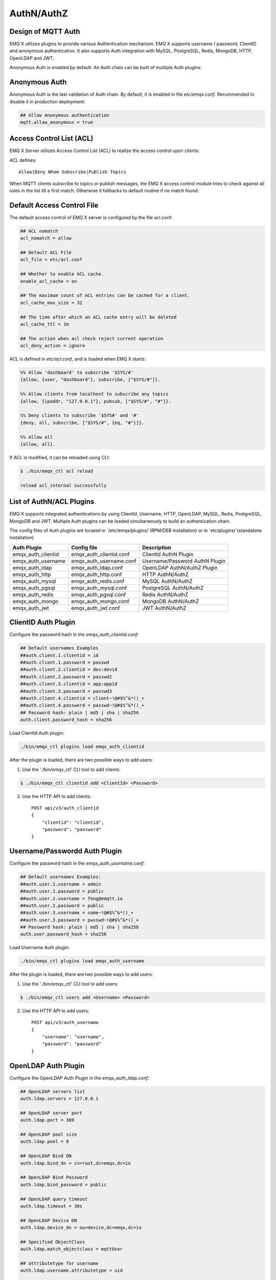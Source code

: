 
.. _authentication:

===========
AuthN/AuthZ
===========

--------------------
Design of MQTT Auth
--------------------

EMQ X utilizes plugins to provide various Authentication mechanism. EMQ X supports username / password, ClientID and anonymous authentication. It also supports Auth integration with MySQL, PostgreSQL, Redis, MongoDB, HTTP, OpenLDAP and JWT.

Anonymous Auth is enabled by default. An Auth chain can be built of multiple Auth plugins:

.. image:: _static/images/authn_1.png

---------------
Anonymous Auth
---------------

Anonymous Auth is the last validation of Auth chain. By default, it is enabled in file `etc/emqx.conf`. Recommended to disable it in production deployment:

.. code-block:: properties

    ## Allow Anonymous authentication
    mqtt.allow_anonymous = true

-------------------------
Access Control List (ACL)
-------------------------

EMQ X Server utilizes Access Control List (ACL) to realize the access control upon clients.

ACL defines::

    Allow|Deny Whom Subscribe|Publish Topics

When MQTT clients subscribe to topics or publish messages, the EMQ X access control module tries to check against all rules in the list till a first match. Otherwise it fallbacks to default routine if no match found:

.. image:: _static/images/authn_2.png

---------------------------
Default Access Control File
---------------------------

The default access control of EMQ X server is configured by the file acl.conf:

.. code-block:: properties

    ## ACL nomatch
    acl_nomatch = allow

    ## Default ACL File
    acl_file = etc/acl.conf

    ## Whether to enable ACL cache.
    enable_acl_cache = on

    ## The maximum count of ACL entries can be cached for a client.
    acl_cache_max_size = 32

    ## The time after which an ACL cache entry will be deleted
    acl_cache_ttl = 1m

    ## The action when acl check reject current operation
    acl_deny_action = ignore

ACL is defined in `etc/acl.conf`, and is loaded when EMQ X starts:

.. code-block:: erlang

    %% Allow 'dashboard' to subscribe '$SYS/#'
    {allow, {user, "dashboard"}, subscribe, ["$SYS/#"]}.

    %% Allow clients from localhost to subscribe any topics
    {allow, {ipaddr, "127.0.0.1"}, pubsub, ["$SYS/#", "#"]}.

    %% Deny clients to subscribe '$SYS#' and '#'
    {deny, all, subscribe, ["$SYS/#", {eq, "#"}]}.

    %% Allow all
    {allow, all}.

If ACL is modified, it can be reloaded using CLI:

.. code-block:: console

    $ ./bin/emqx_ctl acl reload

    reload acl_internal successfully

-------------------------
List of AuthN/ACL Plugins
-------------------------

EMQ X supports integrated authentications by using ClientId, Username, HTTP, OpenLDAP, MySQL, Redis, PostgreSQL, MongoDB and JWT. Multiple Auth plugins can be loaded simultaneously to build an authentication chain.

The config files of Auth plugins are located in `/etc/emqx/plugins/`(RPM/DEB installation) or in `etc/plugins/`(standalone installation)

+-------------------------+---------------------------+---------------------------------------+
| Auth Plugin             | Config file               | Description                           |
+=========================+===========================+=======================================+
| emqx_auth_clientid      | emqx_auth_clientid.conf   | ClientId AuthN Plugin                 |
+-------------------------+---------------------------+---------------------------------------+
| emqx_auth_username      | emqx_auth_username.conf   | Username/Password AuthN Plugin        |
+-------------------------+---------------------------+---------------------------------------+
| emqx_auth_ldap          | emqx_auth_ldap.conf       | OpenLDAP AuthN/AuthZ Plugin           |
+-------------------------+---------------------------+---------------------------------------+
| emqx_auth_http          | emqx_auth_http.conf       | HTTP AuthN/AuthZ                      |
+-------------------------+---------------------------+---------------------------------------+
| emqx_auth_mysql         | emqx_auth_redis.conf      | MySQL AuthN/AuthZ                     |
+-------------------------+---------------------------+---------------------------------------+
| emqx_auth_pgsql         | emqx_auth_mysql.conf      | PostgreSQL AuthN/AuthZ                |
+-------------------------+---------------------------+---------------------------------------+
| emqx_auth_redis         | emqx_auth_pgsql.conf      | Redis AuthN/AuthZ                     |
+-------------------------+---------------------------+---------------------------------------+
| emqx_auth_mongo         | emqx_auth_mongo.conf      | MongoDB AuthN/AuthZ                   |
+-------------------------+---------------------------+---------------------------------------+
| emqx_auth_jwt           | emqx_auth_jwt.conf        | JWT AuthN/AuthZ                       |
+-------------------------+---------------------------+---------------------------------------+

---------------------
ClientID Auth Plugin
---------------------

Configure the password hash in the `emqx_auth_clientid.conf`:

.. code-block:: properties

    ## Default usernames Examples
    ##auth.client.1.clientid = id
    ##auth.client.1.password = passwd
    ##auth.client.2.clientid = dev:devid
    ##auth.client.2.password = passwd2
    ##auth.client.3.clientid = app:appid
    ##auth.client.3.password = passwd3
    ##auth.client.4.clientid = client~!@#$%^&*()_+
    ##auth.client.4.password = passwd~!@#$%^&*()_+
    ## Password hash: plain | md5 | sha | sha256
    auth.client.password_hash = sha256

Load ClientId Auth plugin:

.. code-block:: console

    ./bin/emqx_ctl plugins load emqx_auth_clientid

After the plugin is loaded, there are two possible ways to add users:

1. Use the './bin/emqx_ctl' CLI tool to add clients:

.. code-block:: console

   $ ./bin/emqx_ctl clientid add <ClientId> <Password>

2. Use the HTTP API to add clients::

    POST api/v3/auth_clientid
    {
        "clientid": "clientid",
        "password": "password"
    }

------------------------------
Username/Passwordd Auth Plugin
------------------------------

Configure the password hash in the `emqx_auth_username.conf`:

.. code-block:: properties

    ## Default usernames Examples:
    ##auth.user.1.username = admin
    ##auth.user.1.password = public
    ##auth.user.2.username = feng@emqtt.io
    ##auth.user.2.password = public
    ##auth.user.3.username = name~!@#$%^&*()_+
    ##auth.user.3.password = pwsswd~!@#$%^&*()_+
    ## Password hash: plain | md5 | sha | sha256
    auth.user.password_hash = sha256

Load Username Auth plugin:

.. code-block:: console

    ./bin/emqx_ctl plugins load emqx_auth_username

After the plugin is loaded, there are two possible ways to add users:

1. Use the './bin/emqx_ctl' CLI tool to add users:

.. code-block:: console

   $ ./bin/emqx_ctl users add <Username> <Password>

2. Use the HTTP API to add users::

    POST api/v3/auth_username
    {
        "username": "username",
        "password": "password"
    }

--------------------
OpenLDAP Auth Plugin
--------------------

Configure the OpenLDAP Auth Plugin in the `emqx_auth_ldap.conf`:

.. code-block:: properties

    ## OpenLDAP servers list
    auth.ldap.servers = 127.0.0.1

    ## OpenLDAP server port
    auth.ldap.port = 389

    ## OpenLDAP pool size
    auth.ldap.pool = 8

    ## OpenLDAP Bind DN
    auth.ldap.bind_dn = cn=root,dc=emqx,dc=io

    ## OpenLDAP Bind Password
    auth.ldap.bind_password = public

    ## OpenLDAP query timeout
    auth.ldap.timeout = 30s

    ## OpenLDAP Device DN
    auth.ldap.device_dn = ou=device,dc=emqx,dc=io

    ## Specified ObjectClass
    auth.ldap.match_objectclass = mqttUser

    ## attributetype for username
    auth.ldap.username.attributetype = uid

    ## attributetype for password
    auth.ldap.password.attributetype = userPassword

    ## Whether to enable SSL
    auth.ldap.ssl = false

Load the OpenLDAP Auth plugin:

.. code-block:: console

    ./bin/emqx_ctl plugins load emqx_auth_ldap

---------------------
HTTP Auth/ACL Plugin
---------------------

Configure the HTTP Auth/ACL Plugin in the `emqx_auth_http.conf`:

.. code-block:: properties

    ## Time-out time for the http request, 0 is never timeout
    ## auth.http.request.timeout = 0

    ## Connection time-out time, used during the initial request
    ## when the client is connecting to the server
    ## auth.http.request.connect_timout = 0

    ## Re-send http reuqest times
    auth.http.request.retry_times = 3

    ## The interval for re-sending the http request
    auth.http.request.retry_interval = 1s

    ## The 'Exponential Backoff' mechanism for re-sending request. The actually
    ## re-send time interval is `interval * backoff ^ times`
    auth.http.request.retry_backoff = 2.0

Setup the Auth URL and parameters:

.. code-block:: properties

    ## Variables: %u = username, %c = clientid, %a = ipaddress, %P = password, %t = topic

    auth.http.auth_req = http://127.0.0.1:8080/mqtt/auth
    auth.http.auth_req.method = post
    auth.http.auth_req.params = clientid=%c,username=%u,password=%P

Setup the Super User URL and parameters:

.. code-block:: properties

    auth.http.super_req = http://127.0.0.1:8080/mqtt/superuser
    auth.http.super_req.method = post
    auth.http.super_req.params = clientid=%c,username=%u

Setup the ACL URL and parameters:

.. code-block:: properties

    ## 'access' parameter: sub = 1, pub = 2
    auth.http.acl_req = http://127.0.0.1:8080/mqtt/acl
    auth.http.acl_req.method = get
    auth.http.acl_req.params = access=%A,username=%u,clientid=%c,ipaddr=%a,topic=%t

Design of HTTP Auth and ACL server API::

    If Auth/ACL sucesses, API returns 200

    If Auth/ACL fails, API return 4xx

Load HTTP Auth/ACL plugin:

.. code-block:: console

    ./bin/emqx_ctl plugins load emqx_auth_http

---------------------
MySQL Auth/ACL Plugin
---------------------

Create MQTT users' ACL database, and configure the ACL and Auth queries in the `emqx_auth_mysql.conf`:

MQTT Auth User List
-------------------

.. code-block:: sql

    CREATE TABLE `mqtt_user` (
      `id` int(11) unsigned NOT NULL AUTO_INCREMENT,
      `username` varchar(100) DEFAULT NULL,
      `password` varchar(100) DEFAULT NULL,
      `salt` varchar(40) DEFAULT NULL,
      `is_superuser` tinyint(1) DEFAULT 0,
      `created` datetime DEFAULT NULL,
      PRIMARY KEY (`id`),
      UNIQUE KEY `mqtt_username` (`username`)
    ) ENGINE=MyISAM DEFAULT CHARSET=utf8;

.. NOTE:: User can define the user list table and configure it in the ``auth_query`` statement.

MQTT Access Control List
------------------------

.. code-block:: sql

    CREATE TABLE `mqtt_acl` (
      `id` int(11) unsigned NOT NULL AUTO_INCREMENT,
      `allow` int(1) DEFAULT NULL COMMENT '0: deny, 1: allow',
      `ipaddr` varchar(60) DEFAULT NULL COMMENT 'IpAddress',
      `username` varchar(100) DEFAULT NULL COMMENT 'Username',
      `clientid` varchar(100) DEFAULT NULL COMMENT 'ClientId',
      `access` int(2) NOT NULL COMMENT '1: subscribe, 2: publish, 3: pubsub',
      `topic` varchar(100) NOT NULL DEFAULT '' COMMENT 'Topic Filter',
      PRIMARY KEY (`id`)
    ) ENGINE=InnoDB DEFAULT CHARSET=utf8;

    INSERT INTO `mqtt_acl` (`id`, `allow`, `ipaddr`, `username`, `clientid`, `access`, `topic`)
    VALUES
        (1,1,NULL,'$all',NULL,2,'#'),
        (2,0,NULL,'$all',NULL,1,'$SYS/#'),
        (3,0,NULL,'$all',NULL,1,'eq #'),
        (4,1,'127.0.0.1',NULL,NULL,2,'$SYS/#'),
        (5,1,'127.0.0.1',NULL,NULL,2,'#'),
        (6,1,NULL,'dashboard',NULL,1,'$SYS/#');

MySQL Server Address
--------------------

.. code-block:: properties

    ## MySQL Server
    auth.mysql.server = 127.0.0.1:3306

    ## MySQL Pool Size
    auth.mysql.pool = 8

    ## MySQL Username
    ## auth.mysql.username =

    ## MySQL Password
    ## auth.mysql.password =

    ## MySQL Database
    auth.mysql.database = mqtt

    ## MySQL query timeout
    ## auth.mysql.query_timeout = 5s

Configure MySQL Auth Query Statement
------------------------------------

.. code-block:: properties

    ## Authentication query
    ##
    ## Variables:
    ##  - %u: username
    ##  - %c: clientid
    ##  - %C: common name of client TLS cert
    ##  - %d: subject of client TLS cert
    ##
    auth.mysql.auth_query = select password from mqtt_user where username = '%u' limit 1
    ## auth.mysql.auth_query = select password_hash as password from mqtt_user where username = '%u' limit 1

    ## Password hash: plain | md5 | sha | sha256 | bcrypt
    auth.mysql.password_hash = sha256

    ## sha256 with salt prefix
    ## auth.mysql.password_hash = salt,sha256

    ## bcrypt with salt only prefix
    ## auth.mysql.password_hash = salt,bcrypt

    ## sha256 with salt suffix
    ## auth.mysql.password_hash = sha256,salt

    ## pbkdf2 with macfun iterations dklen
    ## macfun: md4, md5, ripemd160, sha, sha224, sha256, sha384, sha512
    ## auth.mysql.password_hash = pbkdf2,sha256,1000,20

    ## Superuser query
    ##
    ## Variables:
    ##  - %u: username
    ##  - %c: clientid
    ##  - %C: common name of client TLS cert
    ##  - %d: subject of client TLS cert
    auth.mysql.super_query = select is_superuser from mqtt_user where username = '%u' limit 1

Configure MySQL ACL Query Statement
-----------------------------------

.. code-block:: properties

    ## ACL query
    ##
    ## Variables:
    ##  - %a: ipaddr
    ##  - %u: username
    ##  - %c: clientid
    auth.mysql.acl_query = select allow, ipaddr, username, clientid, access, topic from mqtt_acl where ipaddr = '%a' or username = '%u' or username = '$all' or clientid = '%c'

Load MySQL Auth Plugin
----------------------

.. code-block:: console

    ./bin/emqx_ctl plugins load emqx_auth_mysql

--------------------------
PostgreSQL Auth/ACL Plugin
--------------------------

Create MQTT users' ACL tables, and configure Auth, ACL queries in the `emqx_auth_pgsql.conf`:

PostgreSQL MQTT User Table
--------------------------

.. code-block:: sql

    CREATE TABLE mqtt_user (
      id SERIAL primary key,
      is_superuser boolean,
      username character varying(100),
      password character varying(100),
      salt character varying(40)
    );

.. NOTE:: User can define the user list table and configure it in the `auth_query` statement.

PostgreSQL MQTT ACL Table
-------------------------

.. code-block:: sql

    CREATE TABLE mqtt_acl (
      id SERIAL primary key,
      allow integer,
      ipaddr character varying(60),
      username character varying(100),
      clientid character varying(100),
      access  integer,
      topic character varying(100)
    );

    INSERT INTO mqtt_acl (id, allow, ipaddr, username, clientid, access, topic)
    VALUES
        (1,1,NULL,'$all',NULL,2,'#'),
        (2,0,NULL,'$all',NULL,1,'$SYS/#'),
        (3,0,NULL,'$all',NULL,1,'eq #'),
        (4,1,'127.0.0.1',NULL,NULL,2,'$SYS/#'),
        (5,1,'127.0.0.1',NULL,NULL,2,'#'),
        (6,1,NULL,'dashboard',NULL,1,'$SYS/#');

PostgreSQL Server Address
-------------------------

.. code-block:: properties

    ## PostgreSQL Server
    auth.pgsql.server = 127.0.0.1:5432

    ## PostgreSQL pool size
    auth.pgsql.pool = 8

    ## PostgreSQL username
    auth.pgsql.username = root

    ## PostgreSQL password
    #auth.pgsql.password =

    ## PostgreSQL database
    auth.pgsql.database = mqtt

    ## PostgreSQL database encoding
    auth.pgsql.encoding = utf8

    ## Whether to enable SSL connection
    auth.pgsql.ssl = false

    ## SSL keyfile
    ## auth.pgsql.ssl_opts.keyfile =

    ## SSL certfile
    ## auth.pgsql.ssl_opts.certfile =

    ## SSL cacertfile
    ## auth.pgsql.ssl_opts.cacertfile =

Configure PostgreSQL Auth Query Statement
-----------------------------------------

.. code-block:: properties

    ## Authentication query
    ##
    ## Variables:
    ##  - %u: username
    ##  - %c: clientid
    ##  - %C: common name of client TLS cert
    ##  - %d: subject of client TLS cert
    auth.pgsql.auth_query = select password from mqtt_user where username = '%u' limit 1

    ## Password hash: plain | md5 | sha | sha256 | bcrypt
    auth.pgsql.password_hash = sha256

    ## sha256 with salt prefix
    ## auth.pgsql.password_hash = salt,sha256

    ## sha256 with salt suffix
    ## auth.pgsql.password_hash = sha256,salt

    ## bcrypt with salt prefix
    ## auth.pgsql.password_hash = salt,bcrypt

    ## pbkdf2 with macfun iterations dklen
    ## macfun: md4, md5, ripemd160, sha, sha224, sha256, sha384, sha512
    ## auth.pgsql.password_hash = pbkdf2,sha256,1000,20

    ## Superuser query
    ##
    ## Variables:
    ##  - %u: username
    ##  - %c: clientid
    ##  - %C: common name of client TLS cert
    ##  - %d: subject of client TLS cert
    auth.pgsql.super_query = select is_superuser from mqtt_user where username = '%u' limit 1

Configure PostgreSQL ACL Query Statement
----------------------------------------

.. code-block:: properties

    ## ACL query. Comment this query, the ACL will be disabled
    ##
    ## Variables:
    ##  - %a: ipaddress
    ##  - %u: username
    ##  - %c: clientid
    auth.pgsql.acl_query = select allow, ipaddr, username, clientid, access, topic from mqtt_acl where ipaddr = '%a' or username = '%u' or username = '$all' or clientid = '%c'

Load PostgreSQL Auth Plugin
---------------------------

.. code-block:: bash

    ./bin/emqx_ctl plugins load emqx_auth_pgsql

---------------------
Redis/ACL Auth Plugin
---------------------

Config file: `emqx_auth_redis.conf`:

Redis Server Address
--------------------

.. code-block:: properties

    ## Redis Server cluster type: single | sentinel | cluster
    auth.redis.type = single

    ## Redis server address
    auth.redis.server = 127.0.0.1:6379

    ## Redis sentinel cluster name.
    ## auth.redis.sentinel = mymaster

    ## Redis pool size.
    auth.redis.pool = 8

    ## Redis database no.
    auth.redis.database = 0

    ## Redis password
    ## auth.redis.password =

    ## Redis query timeout
    ## auth.redis.query_timeout = 5s

Configure Auth Query Command
----------------------------

.. code-block:: properties

    ## Authentication query command
    ##
    ## Variables:
    ##  - %u: username
    ##  - %c: clientid
    ##  - %C: common name of client TLS cert
    ##  - %d: subject of client TLS cert
    auth.redis.auth_cmd = HMGET mqtt_user:%u password

    ## Password hash: plain | md5 | sha | sha256 | bcrypt
    auth.redis.password_hash = plain

    ## sha256 with salt prefix
    ## auth.redis.password_hash = salt,sha256

    ## sha256 with salt suffix
    ## auth.redis.password_hash = sha256,salt

    ## bcrypt with salt prefix
    ## auth.redis.password_hash = salt,bcrypt

    ## pbkdf2 with macfun iterations dklen
    ## macfun: md4, md5, ripemd160, sha, sha224, sha256, sha384, sha512
    ## auth.redis.password_hash = pbkdf2,sha256,1000,20

    ## Superuser query command
    ##
    ## Variables:
    ##  - %u: username
    ##  - %c: clientid
    ##  - %C: common name of client TLS cert
    ##  - %d: subject of client TLS cert
    auth.redis.super_cmd = HGET mqtt_user:%u is_superuser

Configure ACL Query Command
---------------------------

.. code-block:: properties

    ## ACL Query Command
    ##
    ## Variables:
    ##  - %u: username
    ##  - %c: clientid
    auth.redis.acl_cmd = HGETALL mqtt_acl:%u

Redis Authed Users Hash
-----------------------

By default, Hash is used to store Authed users::

    HSET mqtt_user:<username> is_superuser 1
    HSET mqtt_user:<username> password "passwd"

Redis ACL Rules Hash
--------------------

By default, Hash is used to store ACL rules::

    HSET mqtt_acl:<username> topic1 1
    HSET mqtt_acl:<username> topic2 2
    HSET mqtt_acl:<username> topic3 3

.. NOTE:: 1: subscribe, 2: publish, 3: pubsub

Load Redis Auth Plugin
----------------------

.. code-block:: bash

    ./bin/emqx_ctl plugins load emqx_auth_redis

-----------------------
MongoDB Auth/ACL Plugin
-----------------------

Configure MongoDB, MQTT users and ACL Collection in the `emqx_auth_mongo.conf`:

MongoDB Server
--------------

.. code-block:: properties

    ## MongoDB Topology Type: single | unknown | sharded | rs
    auth.mongo.type = single

    ## The set name if type is rs
    ## auth.mongo.rs_set_name =

    ## MongoDB server list.
    auth.mongo.server = 127.0.0.1:27017

    ## MongoDB pool size
    auth.mongo.pool = 8

    ## MongoDB login user
    ## auth.mongo.login =

    ## MongoDB password
    ## auth.mongo.password =

    ## MongoDB AuthSource
    ## auth.mongo.auth_source = admin

    ## MongoDB database
    auth.mongo.database = mqtt

    ## MongoDB query timeout
    ## auth.mongo.query_timeout = 5s

    ## Whether to enable SSL connection
    ## auth.mongo.ssl = false

    ## SSL keyfile
    ## auth.mongo.ssl_opts.keyfile =

    ## SSL certfile
    ## auth.mongo.ssl_opts.certfile =

    ## SSL cacertfile
    ## auth.mongo.ssl_opts.cacertfile =

    ## MongoDB write mode
    ## auth.mongo.w_mode =

    ## Mongo read mode
    ## auth.mongo.r_mode =

    ## MongoDB topology options
    auth.mongo.topology.pool_size = 1
    auth.mongo.topology.max_overflow = 0
    ## auth.mongo.topology.overflow_ttl = 1000
    ## auth.mongo.topology.overflow_check_period = 1000
    ## auth.mongo.topology.local_threshold_ms = 1000
    ## auth.mongo.topology.connect_timeout_ms = 20000
    ## auth.mongo.topology.socket_timeout_ms = 100
    ## auth.mongo.topology.server_selection_timeout_ms = 30000
    ## auth.mongo.topology.wait_queue_timeout_ms = 1000
    ## auth.mongo.topology.heartbeat_frequency_ms = 10000
    ## auth.mongo.topology.min_heartbeat_frequency_ms = 1000

Configure Auth Query Collection
-------------------------------

.. code-block:: properties

    ## Authentication query
    auth.mongo.auth_query.collection = mqtt_user

    ## password with salt prefix
    ## auth.mongo.auth_query.password_hash = salt,sha256
    auth.mongo.auth_query.password_field = password

    ## Password hash: plain | md5 | sha | sha256 | bcrypt
    auth.mongo.auth_query.password_hash = sha256

    ## sha256 with salt suffix
    ## auth.mongo.auth_query.password_hash = sha256,salt

    ## sha256 with salt prefix
    ## auth.mongo.auth_query.password_hash = salt,sha256

    ## bcrypt with salt prefix
    ## auth.mongo.auth_query.password_hash = salt,bcrypt

    ## pbkdf2 with macfun iterations dklen
    ## macfun: md4, md5, ripemd160, sha, sha224, sha256, sha384, sha512
    ## auth.mongo.auth_query.password_hash = pbkdf2,sha256,1000,20

    ## Authentication Selector
    ##
    ## Variables:
    ##  - %u: username
    ##  - %c: clientid
    ##  - %C: common name of client TLS cert
    ##  - %d: subject of client TLS cert
    auth.mongo.auth_query.selector = username=%u

    ## Enable superuser query
    auth.mongo.super_query = on

    auth.mongo.super_query.collection = mqtt_user

    auth.mongo.super_query.super_field = is_superuser

    #auth.mongo.super_query.selector = username=%u, clientid=%c
    auth.mongo.super_query.selector = username=%u

Configure ACL Query Collection
------------------------------

.. code-block:: properties

    ## Enable ACL query
    auth.mongo.acl_query = on

    auth.mongo.acl_query.collection = mqtt_acl

    ## ACL Selector
    ##
    ## Variables:
    ##  - %u: username
    ##  - %c: clientid
    ## auth.mongo.acl_query.selector.3 = clientid=$all

    auth.mongo.acl_query.selector = username=%u

MongoDB Database
----------------

.. code-block:: console

    use mqtt
    db.createCollection("mqtt_user")
    db.createCollection("mqtt_acl")
    db.mqtt_user.ensureIndex({"username":1})

.. NOTE:: The DB name and Collection name are free of choice

Example of a MongoDB User Collection
------------------------------------

.. code-block:: javascript

    {
        username: "user",
        password: "password hash",
        is_superuser: boolean (true, false),
        created: "datetime"
    }

    db.mqtt_user.insert({username: "test", password: "password hash", is_superuser: false})
    db.mqtt_user:insert({username: "root", is_superuser: true})

Example of a MongoDB ACL Collection
------------------------------------

.. code-block:: javascript

    {
        username: "username",
        clientid: "clientid",
        publish: ["topic1", "topic2", ...],
        subscribe: ["subtop1", "subtop2", ...],
        pubsub: ["topic/#", "topic1", ...]
    }

    db.mqtt_acl.insert({username: "test", publish: ["t/1", "t/2"], subscribe: ["user/%u", "client/%c"]})
    db.mqtt_acl.insert({username: "admin", pubsub: ["#"]})

Load Mognodb Auth Plugin
------------------------

.. code-block:: bash

    ./bin/emqx_ctl plugins load emqx_auth_mongo

---------------
JWT Auth Plugin
---------------

Configure JWT Auth
------------------

.. code-block:: properties

    ## HMAC Hash Secret
    auth.jwt.secret = emqxsecret

    ## From where the JWT string can be got
    auth.jwt.from = password

    ## RSA or ECDSA public key file
    ## auth.jwt.pubkey = etc/certs/jwt_public_key.pem

    ## Enable to verify claims fields
    auth.jwt.verify_claims = off

    ## The checklist of claims to validate
    ##
    ## Variables:
    ##  - %u: username
    ##  - %c: clientid
    # auth.jwt.verify_claims.username = %u

Load JWT Auth Plugin
--------------------

.. code-block:: bash

    ./bin/emqx_ctl plugins load emqx_auth_jwt

.. _recon: http://ferd.github.io/recon/

